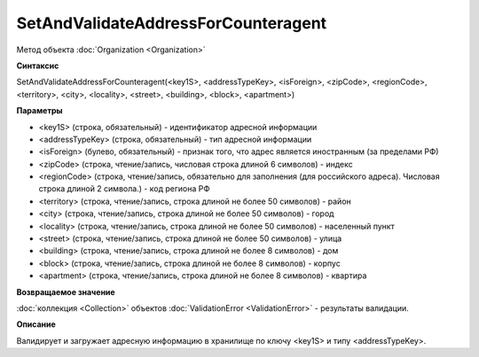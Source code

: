 ﻿SetAndValidateAddressForCounteragent 
====================================

Метод объекта :doc:`Organization <Organization>`

**Синтаксис**


SetAndValidateAddressForCounteragent(<key1S>, <addressTypeKey>, <isForeign>, <zipCode>, <regionCode>, <territory>, <city>, <locality>, <street>, <building>, <block>, <apartment>)

**Параметры**


-  <key1S> (строка, обязательный) - идентификатор адресной информации

-  <addressTypeKey> (строка, обязательный) - тип адресной информации

-  <isForeign> (булево, обязательный) - признак того, что адрес является иностранным (за пределами РФ)

-  <zipCode> (строка, чтение/запись, числовая строка длиной 6 символов) - индекс

-  <regionCode> (строка, чтение/запись, обязательно для заполнения (для российского адреса). Числовая строка длиной 2 символа.) - код региона РФ

-  <territory> (строка, чтение/запись, строка длиной не более 50 символов) - район

-  <city> (строка, чтение/запись, строка длиной не более 50 символов) - город

-  <locality> (строка, чтение/запись, строка длиной не более 50 символов) - населенный пункт

-  <street> (строка, чтение/запись, строка длиной не более 50 символов) - улица

-  <building> (строка, чтение/запись, строка длиной не более 8 символов) - дом

-  <block> (строка, чтение/запись, строка длиной не более 8 символов) - корпус

-  <apartment> (строка, чтение/запись, строка длиной не более 8 символов) - квартира

**Возвращаемое значение**


:doc:`коллекция <Collection>` объектов :doc:`ValidationError <ValidationError>` - результаты валидации.

**Описание**


Валидирует и загружает адресную информацию в хранилище по ключу <key1S> и типу <addressTypeKey>.
